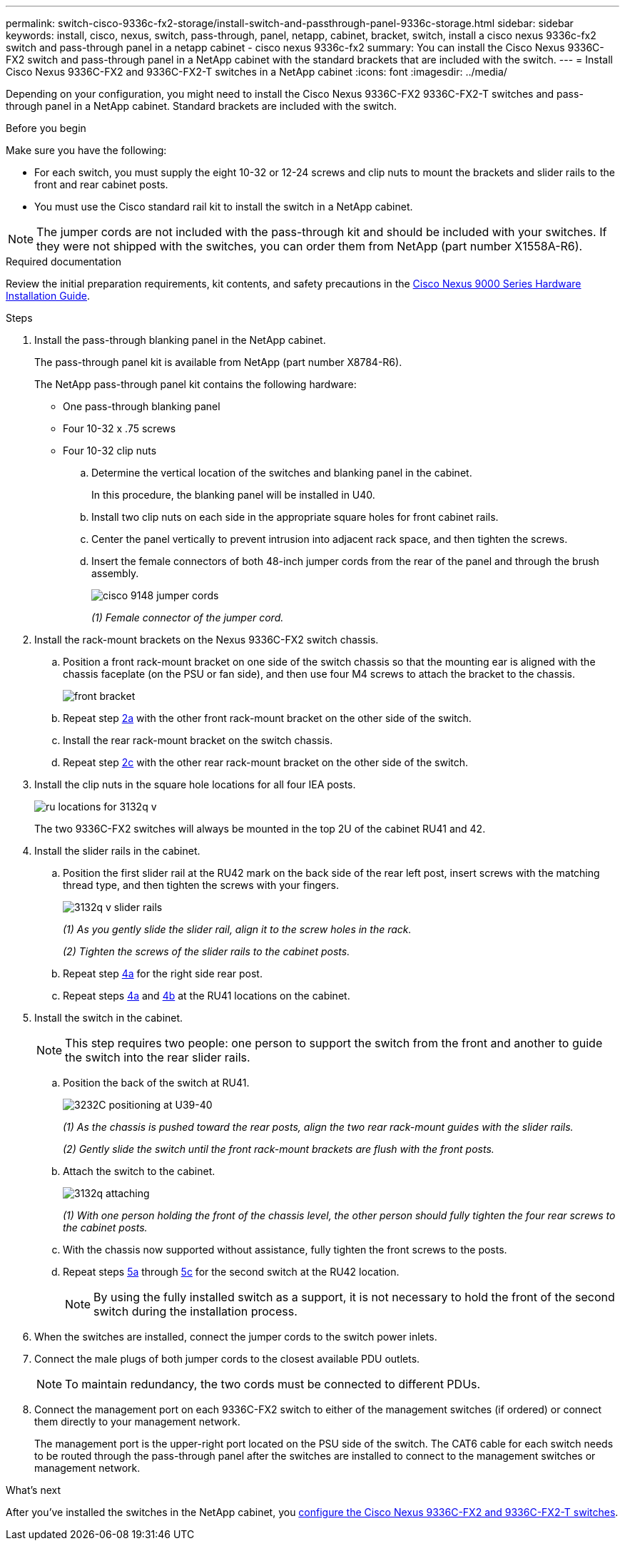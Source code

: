 ---
permalink: switch-cisco-9336c-fx2-storage/install-switch-and-passthrough-panel-9336c-storage.html
sidebar: sidebar
keywords: install, cisco, nexus, switch, pass-through, panel, netapp, cabinet, bracket, switch, install a cisco nexus 9336c-fx2 switch and pass-through panel in a netapp cabinet - cisco nexus 9336c-fx2
summary: You can install the Cisco Nexus 9336C-FX2 switch and pass-through panel in a NetApp cabinet with the standard brackets that are included with the switch.
---
= Install Cisco Nexus 9336C-FX2 and 9336C-FX2-T switches in a NetApp cabinet
:icons: font
:imagesdir: ../media/

[.lead]
Depending on your configuration, you might need to install the Cisco Nexus 9336C-FX2 9336C-FX2-T switches and pass-through panel in a NetApp cabinet. Standard brackets are included with the switch.

.Before you begin
Make sure you have the following:

* For each switch, you must supply the eight 10-32 or 12-24 screws and clip nuts to mount the brackets and slider rails to the front and rear cabinet posts.
* You must use the Cisco standard rail kit to install the switch in a NetApp cabinet.

NOTE: The jumper cords are not included with the pass-through kit and should be included with your switches. If they were not shipped with the switches, you can order them from NetApp (part number X1558A-R6).

.Required documentation
Review the initial preparation requirements, kit contents, and safety precautions in the https://www.cisco.com/c/en/us/td/docs/switches/datacenter/nexus9000/hw/aci_9336cfx2_hig/guide/b_n9336cFX2_aci_hardware_installation_guide.html[Cisco Nexus 9000 Series Hardware Installation Guide^].

.Steps
. Install the pass-through blanking panel in the NetApp cabinet.
+
The pass-through panel kit is available from NetApp (part number X8784-R6).
+
The NetApp pass-through panel kit contains the following hardware:

 ** One pass-through blanking panel
 ** Four 10-32 x .75 screws
 ** Four 10-32 clip nuts


 .. Determine the vertical location of the switches and blanking panel in the cabinet.
+
In this procedure, the blanking panel will be installed in U40.

 .. Install two clip nuts on each side in the appropriate square holes for front cabinet rails.
 .. Center the panel vertically to prevent intrusion into adjacent rack space, and then tighten the screws.
 .. Insert the female connectors of both 48-inch jumper cords from the rear of the panel and through the brush assembly.
+
image::../media/cisco_9148_jumper_cords.gif[]
+
_(1) Female connector of the jumper cord._

. Install the rack-mount brackets on the Nexus 9336C-FX2 switch chassis.
 .. Position a front rack-mount bracket on one side of the switch chassis so that the mounting ear is aligned with the chassis faceplate (on the PSU or fan side), and then use four M4 screws to attach the bracket to the chassis.
+
image::../media/3132q_front_bracket.gif[front bracket]

 .. Repeat step <<SUBSTEP_9F2E2DDAEE084FE5853D1A6C6D945941,2a>> with the other front rack-mount bracket on the other side of the switch.
 .. Install the rear rack-mount bracket on the switch chassis.
 .. Repeat step <<SUBSTEP_53A502380D6D4F058F62ED5ED5FC2000,2c>> with the other rear rack-mount bracket on the other side of the switch.
. Install the clip nuts in the square hole locations for all four IEA posts.
+
image::../media/ru_locations_for_3132q_v.gif[]
+
The two 9336C-FX2 switches will always be mounted in the top 2U of the cabinet RU41 and 42.

. Install the slider rails in the cabinet.
 .. Position the first slider rail at the RU42 mark on the back side of the rear left post, insert screws with the matching thread type, and then tighten the screws with your fingers.
+
image::../media/3132q_v_slider_rails.gif[]
+
_(1) As you gently slide the slider rail, align it to the screw holes in the rack._
+
_(2) Tighten the screws of the slider rails to the cabinet posts._

 .. Repeat step <<SUBSTEP_81651316D3F84964A76BC80A9DE48C0E,4a>> for the right side rear post.
 .. Repeat steps <<SUBSTEP_81651316D3F84964A76BC80A9DE48C0E,4a>> and <<SUBSTEP_593967A423024594B9A41A04703DC458,4b>> at the RU41 locations on the cabinet.
. Install the switch in the cabinet.
+
NOTE: This step requires two people: one person to support the switch from the front and another to guide the switch into the rear slider rails.

 .. Position the back of the switch at RU41.
+
image::../media/3132q_v_positioning.gif[3232C positioning at U39-40]
+
_(1) As the chassis is pushed toward the rear posts, align the two rear rack-mount guides with the slider rails._
+
_(2)  Gently slide the switch until the front rack-mount brackets are flush with the front posts._

 .. Attach the switch to the cabinet.
+
image::../media/3132q_attaching.gif[]
+
_(1) With one person holding the front of the chassis level, the other person should fully tighten the four rear screws to the cabinet posts._

 .. With the chassis now supported without assistance, fully tighten the front screws to the posts.
 .. Repeat steps <<SUBSTEP_4F538C8C55E34C5FB5D348391088A0FE,5a>> through <<SUBSTEP_EB8FE2FED2CA4120B709CC753C0F50FC,5c>> for the second switch at the RU42 location.
+
NOTE: By using the fully installed switch as a support, it is not necessary to hold the front of the second switch during the installation process.

. When the switches are installed, connect the jumper cords to the switch power inlets.
. Connect the male plugs of both jumper cords to the closest available PDU outlets.
+
NOTE: To maintain redundancy, the two cords must be connected to different PDUs.

. Connect the management port on each 9336C-FX2 switch to either of the management switches (if ordered) or connect them directly to your management network.
+
The management port is the upper-right port located on the PSU side of the switch. The CAT6 cable for each switch needs to be routed through the pass-through panel after the switches are installed to connect to the management switches or management network.

.What's next

After you've installed the switches in the NetApp cabinet, you link:switch-cisco-9336c-fx2-storage/setup-switch-9336c-storage.html[configure the Cisco Nexus 9336C-FX2 and 9336C-FX2-T switches].

// AFFFASDOC-380, 2025-SEPT-03
